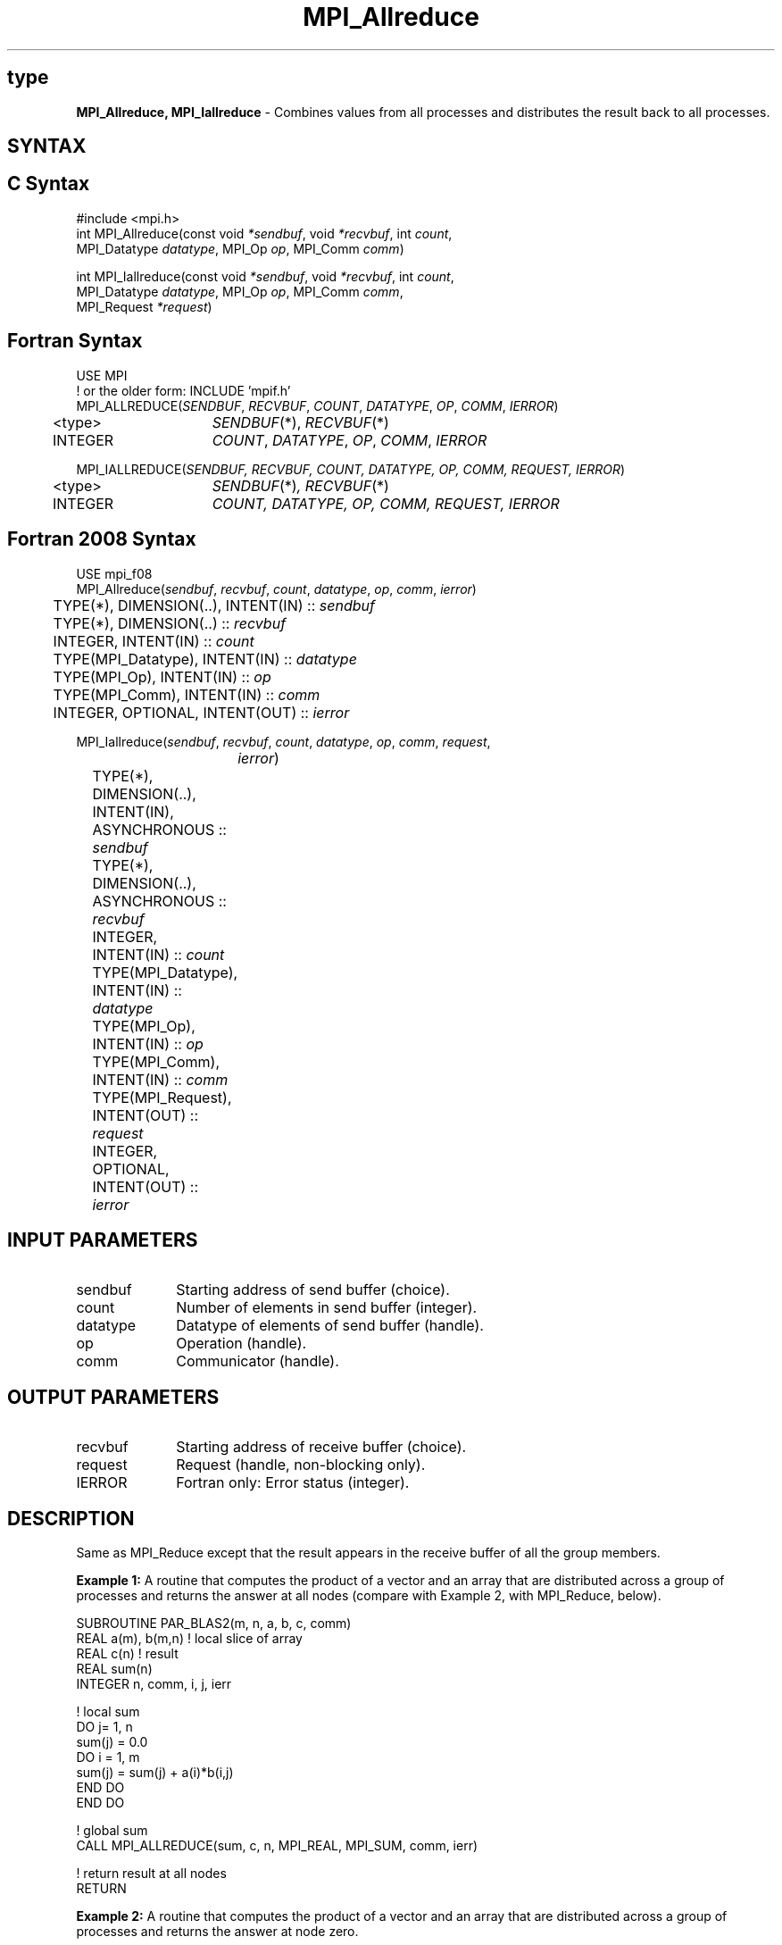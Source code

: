 .\" -*- nroff -*-
.\" Copyright 2013 Los Alamos National Security, LLC. All rights reserved.
.\" Copyright (c) 2010-2014 Cisco Systems, Inc.  All rights reserved.
.\" Copyright 2007-2008 Sun Microsystems, Inc.
.\" Copyright (c) 1996 Thinking Machines Corporation
.\" $COPYRIGHT$
.TH MPI_Allreduce 3 "Nov 12, 2018" "4.0.0" "Open MPI"
.SH type
\fBMPI_Allreduce, MPI_Iallreduce\fP \- Combines values from all processes and distributes the result back to all processes.

.SH SYNTAX
.ft R
.SH C Syntax
.nf
#include <mpi.h>
int MPI_Allreduce(const void \fI*sendbuf\fP, void \fI*recvbuf\fP, int\fI count\fP,
                  MPI_Datatype\fI datatype\fP, MPI_Op\fI op\fP, MPI_Comm\fI comm\fP)

int MPI_Iallreduce(const void \fI*sendbuf\fP, void \fI*recvbuf\fP, int\fI count\fP,
                   MPI_Datatype\fI datatype\fP, MPI_Op\fI op\fP, MPI_Comm\fI comm\fP,
                   MPI_Request \fI*request\fP)

.fi
.SH Fortran Syntax
.nf
USE MPI
! or the older form: INCLUDE 'mpif.h'
MPI_ALLREDUCE(\fISENDBUF\fP,\fI RECVBUF\fP, \fICOUNT\fP,\fI DATATYPE\fP,\fI OP\fP, \fICOMM\fP, \fIIERROR\fP)
	<type>	\fISENDBUF\fP(*), \fIRECVBUF\fP(*)
	INTEGER	\fICOUNT\fP,\fI DATATYPE\fP,\fI OP\fP,\fI COMM\fP,\fI IERROR\fP

MPI_IALLREDUCE(\fISENDBUF, RECVBUF, COUNT, DATATYPE, OP, COMM, REQUEST, IERROR\fP)
	<type>	\fISENDBUF\fP(*)\fI, RECVBUF\fP(*)
	INTEGER	\fICOUNT, DATATYPE, OP, COMM, REQUEST, IERROR\fP

.fi
.SH Fortran 2008 Syntax
.nf
USE mpi_f08
MPI_Allreduce(\fIsendbuf\fP, \fIrecvbuf\fP, \fIcount\fP, \fIdatatype\fP, \fIop\fP, \fIcomm\fP, \fIierror\fP)
	TYPE(*), DIMENSION(..), INTENT(IN) :: \fIsendbuf\fP
	TYPE(*), DIMENSION(..) :: \fIrecvbuf\fP
	INTEGER, INTENT(IN) :: \fIcount\fP
	TYPE(MPI_Datatype), INTENT(IN) :: \fIdatatype\fP
	TYPE(MPI_Op), INTENT(IN) :: \fIop\fP
	TYPE(MPI_Comm), INTENT(IN) :: \fIcomm\fP
	INTEGER, OPTIONAL, INTENT(OUT) :: \fIierror\fP

MPI_Iallreduce(\fIsendbuf\fP, \fIrecvbuf\fP, \fIcount\fP, \fIdatatype\fP, \fIop\fP, \fIcomm\fP, \fIrequest\fP,
		\fIierror\fP)
	TYPE(*), DIMENSION(..), INTENT(IN), ASYNCHRONOUS :: \fIsendbuf\fP
	TYPE(*), DIMENSION(..), ASYNCHRONOUS :: \fIrecvbuf\fP
	INTEGER, INTENT(IN) :: \fIcount\fP
	TYPE(MPI_Datatype), INTENT(IN) :: \fIdatatype\fP
	TYPE(MPI_Op), INTENT(IN) :: \fIop\fP
	TYPE(MPI_Comm), INTENT(IN) :: \fIcomm\fP
	TYPE(MPI_Request), INTENT(OUT) :: \fIrequest\fP
	INTEGER, OPTIONAL, INTENT(OUT) :: \fIierror\fP

.fi
.SH INPUT PARAMETERS
.ft R
.TP 1i
sendbuf
Starting address of send buffer (choice).
.TP 1i
count
Number of elements in send buffer (integer).
.TP 1i
datatype
Datatype of elements of send buffer (handle).
.TP 1i
op
Operation (handle).
.TP 1i
comm
Communicator (handle).

.SH OUTPUT PARAMETERS
.ft R
.TP 1i
recvbuf
Starting address of receive buffer (choice).
.TP 1i
request
Request (handle, non-blocking only).
.ft R
.TP 1i
IERROR
Fortran only: Error status (integer).

.SH DESCRIPTION
.ft R
Same as MPI_Reduce except that the result appears in the receive buffer of all the group members.
.sp
\fBExample 1:\fR A routine that computes the product of a vector and an array that are distributed across a group of processes and returns the answer at all nodes (compare with Example 2, with MPI_Reduce, below).
.sp
.nf
SUBROUTINE PAR_BLAS2(m, n, a, b, c, comm)
REAL a(m), b(m,n)    ! local slice of array
REAL c(n)            ! result
REAL sum(n)
INTEGER n, comm, i, j, ierr

! local sum
DO j= 1, n
  sum(j) = 0.0
  DO i = 1, m
    sum(j) = sum(j) + a(i)*b(i,j)
  END DO
END DO

! global sum
CALL MPI_ALLREDUCE(sum, c, n, MPI_REAL, MPI_SUM, comm, ierr)

! return result at all nodes
RETURN
.fi
.sp
\fBExample 2:\fR A routine that computes the product of a vector and an array that are distributed across a group of processes and returns the answer at node zero.
.sp
.nf
SUBROUTINE PAR_BLAS2(m, n, a, b, c, comm)
REAL a(m), b(m,n)    ! local slice of array
REAL c(n)            ! result
REAL sum(n)
INTEGER n, comm, i, j, ierr

! local sum
DO j= 1, n
  sum(j) = 0.0
  DO i = 1, m
    sum(j) = sum(j) + a(i)*b(i,j)
  END DO
END DO

! global sum
CALL MPI_REDUCE(sum, c, n, MPI_REAL, MPI_SUM, 0, comm, ierr)

! return result at node zero (and garbage at the other nodes)
RETURN
.fi
.SH USE OF IN-PLACE OPTION
When the communicator is an intracommunicator, you can perform an all-reduce operation in-place (the output buffer is used as the input buffer).  Use the variable MPI_IN_PLACE as the value of \fIsendbuf\fR at all processes.
.sp
Note that MPI_IN_PLACE is a special kind of value; it has the same restrictions on its use as MPI_BOTTOM.
.sp
Because the in-place option converts the receive buffer into a send-and-receive buffer, a Fortran binding that includes INTENT must mark these as INOUT, not OUT.
.sp
.SH WHEN COMMUNICATOR IS AN INTER-COMMUNICATOR
When the communicator is an inter-communicator, the reduce operation occurs in two phases.  The data is reduced from all the members of the first group and received by all the members of the second group.  Then the data is reduced from all the members of the second group and received by all the members of the first.  The operation exhibits a symmetric, full-duplex behavior.
.sp
When the communicator is an intra-communicator, these groups are the same, and the operation occurs in a single phase.
.SH NOTES ON COLLECTIVE OPERATIONS

The reduction functions (
.I MPI_Op
) do not return an error value.  As a result,
if the functions detect an error, all they can do is either call
.I MPI_Abort
or silently skip the problem.  Thus, if you change the error handler from
.I MPI_ERRORS_ARE_FATAL
to something else, for example,
.I MPI_ERRORS_RETURN
,
then no error may be indicated.

.SH ERRORS
Almost all MPI routines return an error value; C routines as the value of the function and Fortran routines in the last argument. C++ functions do not return errors. If the default error handler is set to MPI::ERRORS_THROW_EXCEPTIONS, then on error the C++ exception mechanism will be used to throw an MPI::Exception object.
.sp
Before the error value is returned, the current MPI error handler is
called. By default, this error handler aborts the MPI job, except for I/O function errors. The error handler
may be changed with MPI_Comm_set_errhandler; the predefined error handler MPI_ERRORS_RETURN may be used to cause error values to be returned. Note that MPI does not guarantee that an MPI program can continue past an error.


